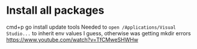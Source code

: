 * Install all packages
cmd+p go install update tools
Needed to =open /Applications/Visual Studio...= to inherit env values I guess, otherwise was getting mkdir errors
https://www.youtube.com/watch?v=TfCMweSHWHw
